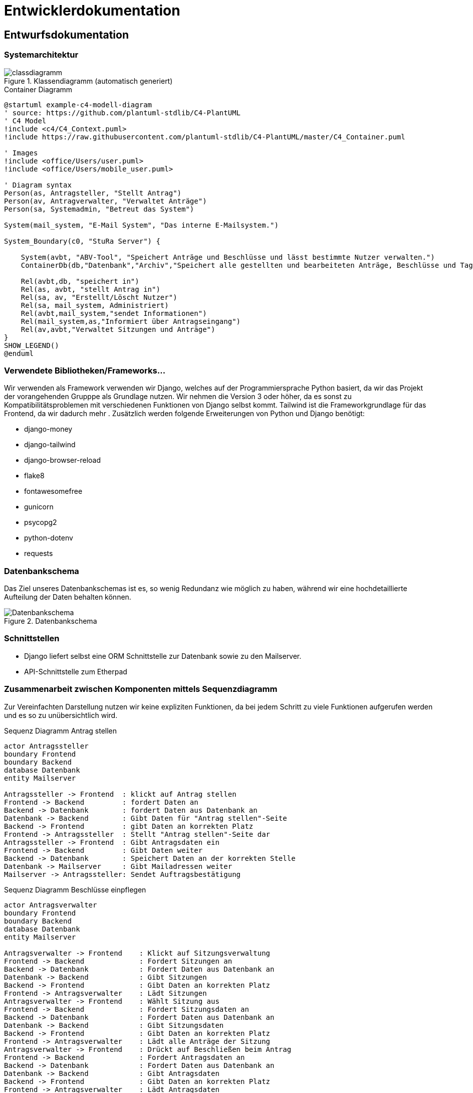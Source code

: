 :imagesdir: images

= Entwicklerdokumentation

== Entwurfsdokumentation

=== Systemarchitektur
// r logisch und ggf. physisch, z.B. mittels Paket- / Komponenten- / Klassen- / Verteilungsdiagramm
image::classdiagramm.png[title="Klassendiagramm (automatisch generiert)"]

[plantuml, "{diagramsdir}/c4-model-container", svg, title="Container Diagramm"]
....
@startuml example-c4-modell-diagram
' source: https://github.com/plantuml-stdlib/C4-PlantUML
' C4 Model
!include <c4/C4_Context.puml>
!include https://raw.githubusercontent.com/plantuml-stdlib/C4-PlantUML/master/C4_Container.puml

' Images
!include <office/Users/user.puml>
!include <office/Users/mobile_user.puml>

' Diagram syntax
Person(as, Antragsteller, "Stellt Antrag")
Person(av, Antragverwalter, "Verwaltet Anträge")
Person(sa, Systemadmin, "Betreut das System")

System(mail_system, "E-Mail System", "Das interne E-Mailsystem.")

System_Boundary(c0, "StuRa Server") {

    System(avbt, "ABV-Tool", "Speichert Anträge und Beschlüsse und lässt bestimmte Nutzer verwalten.")
    ContainerDb(db,"Datenbank","Archiv","Speichert alle gestellten und bearbeiteten Anträge, Beschlüsse und Tagesordnungen")

    Rel(avbt,db, "speichert in")
    Rel(as, avbt, "stellt Antrag in")
    Rel(sa, av, "Erstellt/Löscht Nutzer")
    Rel(sa, mail_system, Administriert)
    Rel(avbt,mail_system,"sendet Informationen")
    Rel(mail_system,as,"Informiert über Antragseingang")
    Rel(av,avbt,"Verwaltet Sitzungen und Anträge")
}
SHOW_LEGEND()
@enduml
....


=== Verwendete Bibliotheken/Frameworks...

Wir verwenden als Framework verwenden wir Django, welches auf der Programmiersprache Python basiert, da wir das Projekt der vorangehenden Grupppe als Grundlage nutzen. Wir nehmen die Version 3 oder höher, da es sonst zu Kompatibilitätsproblemen mit verschiedenen Funktionen von Django selbst kommt. Tailwind ist die Frameworkgrundlage für das Frontend, da wir dadurch mehr . Zusätzlich werden folgende Erweiterungen von Python und Django benötigt:

* django-money
* django-tailwind
* django-browser-reload
* flake8
* fontawesomefree
* gunicorn
* psycopg2
* python-dotenv
* requests

=== Datenbankschema

Das Ziel unseres Datenbankschemas ist es, so wenig Redundanz wie möglich zu haben, während wir eine hochdetaillierte Aufteilung der Daten behalten können.

image::Datenbankschema.png[title="Datenbankschema"]
=== Schnittstellen

* Django liefert selbst eine ORM Schnittstelle zur Datenbank sowie zu den Mailserver.

* API-Schnittstelle zum Etherpad


=== Zusammenarbeit zwischen Komponenten mittels Sequenzdiagramm

Zur Vereinfachten Darstellung nutzen wir keine expliziten Funktionen, da bei jedem Schritt zu viele Funktionen aufgerufen werden und es so zu unübersichtlich wird.

[plantuml, "{diagramsdir}/sequenzdiagramm_antragsteller", svg, title="Sequenz Diagramm Antrag stellen"]
....
actor Antragssteller
boundary Frontend
boundary Backend
database Datenbank
entity Mailserver

Antragssteller -> Frontend  : klickt auf Antrag stellen
Frontend -> Backend         : fordert Daten an
Backend -> Datenbank        : fordert Daten aus Datenbank an
Datenbank -> Backend        : Gibt Daten für "Antrag stellen"-Seite
Backend -> Frontend         : gibt Daten an korrekten Platz
Frontend -> Antragssteller  : Stellt "Antrag stellen"-Seite dar
Antragssteller -> Frontend  : Gibt Antragsdaten ein
Frontend -> Backend         : Gibt Daten weiter
Backend -> Datenbank        : Speichert Daten an der korrekten Stelle
Datenbank -> Mailserver     : Gibt Mailadressen weiter
Mailserver -> Antragssteller: Sendet Auftragsbestätigung

....

[plantuml, "{diagramsdir}/sequenzdiagramm_beschluesse", svg, title="Sequenz Diagramm Beschlüsse einpflegen"]
....
actor Antragsverwalter
boundary Frontend
boundary Backend
database Datenbank
entity Mailserver

Antragsverwalter -> Frontend    : Klickt auf Sitzungsverwaltung
Frontend -> Backend             : Fordert Sitzungen an
Backend -> Datenbank            : Fordert Daten aus Datenbank an
Datenbank -> Backend            : Gibt Sitzungen
Backend -> Frontend             : Gibt Daten an korrekten Platz
Frontend -> Antragsverwalter    : Lädt Sitzungen
Antragsverwalter -> Frontend    : Wählt Sitzung aus
Frontend -> Backend             : Fordert Sitzungsdaten an
Backend -> Datenbank            : Fordert Daten aus Datenbank an
Datenbank -> Backend            : Gibt Sitzungsdaten
Backend -> Frontend             : Gibt Daten an korrekten Platz
Frontend -> Antragsverwalter    : Lädt alle Anträge der Sitzung
Antragsverwalter -> Frontend    : Drückt auf Beschließen beim Antrag
Frontend -> Backend             : Fordert Antragsdaten an
Backend -> Datenbank            : Fordert Daten aus Datenbank an
Datenbank -> Backend            : Gibt Antragsdaten
Backend -> Frontend             : Gibt Daten an korrekten Platz
Frontend -> Antragsverwalter    : Lädt Antragsdaten
Antragsverwalter -> Frontend    : Gibt Beschlussdaten ein
Frontend -> Backend             : Gibt Daten weiter
Backend -> Datenbank            : Speichert Daten am korrekten Platz
Datenbank -> Mailserver         : Gibt Mailadressen weiter
Mailserver -> Antragsverwalter  : Sendet Auftragsbestätigung

....
